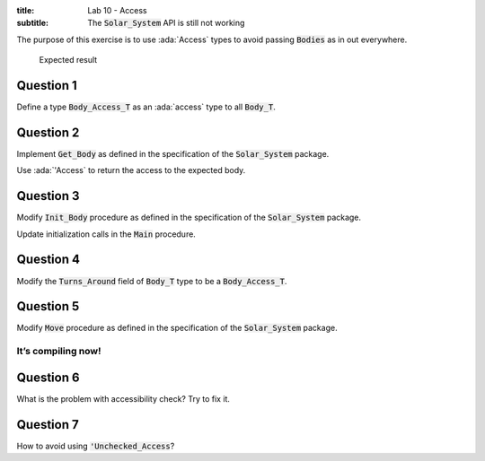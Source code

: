 :title: Lab 10 - Access
:subtitle: The :code:`Solar_System` API is still not working

The purpose of this exercise is to use :ada:`Access` types to avoid passing
:code:`Bodies` as in out everywhere.

.. figure:: labs/solar_system/05_1.png
    :height: 300px
    :name:

    Expected result

==========
Question 1
==========

Define a type :code:`Body_Access_T` as an :ada:`access` type to all :code:`Body_T`.

==========
Question 2
==========

Implement :code:`Get_Body` as defined in the specification of the :code:`Solar_System` package.

Use :ada:`'Access` to return the access to the expected body.

==========
Question 3
==========

Modify :code:`Init_Body` procedure as defined in the specification of the
:code:`Solar_System` package.

Update initialization calls in the :code:`Main` procedure.

==========
Question 4
==========

Modify the :code:`Turns_Around` field of :code:`Body_T` type to be a :code:`Body_Access_T`.

==========
Question 5
==========

Modify :code:`Move` procedure as defined in the specification of the :code:`Solar_System` package.

It’s compiling now!
-------------------

==========
Question 6
==========

What is the problem with accessibility check? Try to fix it.

==========
Question 7
==========

How to avoid using :code:`'Unchecked_Access`?
